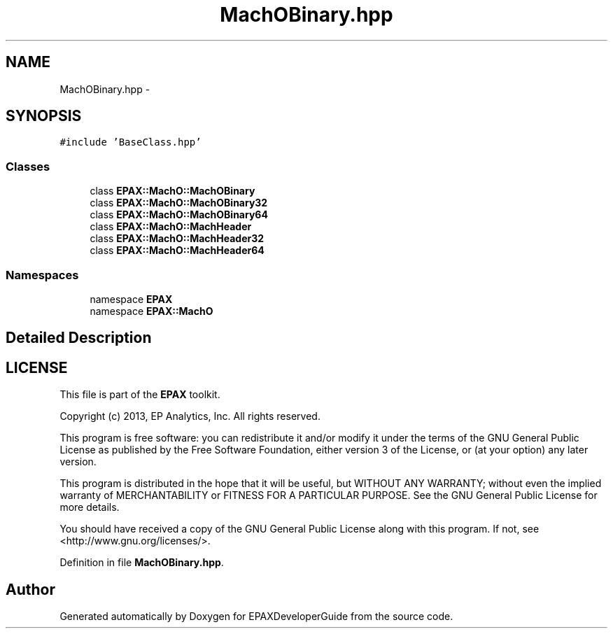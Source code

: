 .TH "MachOBinary.hpp" 3 "Fri Feb 7 2014" "Version 0.01" "EPAXDeveloperGuide" \" -*- nroff -*-
.ad l
.nh
.SH NAME
MachOBinary.hpp \- 
.SH SYNOPSIS
.br
.PP
\fC#include 'BaseClass\&.hpp'\fP
.br

.SS "Classes"

.in +1c
.ti -1c
.RI "class \fBEPAX::MachO::MachOBinary\fP"
.br
.ti -1c
.RI "class \fBEPAX::MachO::MachOBinary32\fP"
.br
.ti -1c
.RI "class \fBEPAX::MachO::MachOBinary64\fP"
.br
.ti -1c
.RI "class \fBEPAX::MachO::MachHeader\fP"
.br
.ti -1c
.RI "class \fBEPAX::MachO::MachHeader32\fP"
.br
.ti -1c
.RI "class \fBEPAX::MachO::MachHeader64\fP"
.br
.in -1c
.SS "Namespaces"

.in +1c
.ti -1c
.RI "namespace \fBEPAX\fP"
.br
.ti -1c
.RI "namespace \fBEPAX::MachO\fP"
.br
.in -1c
.SH "Detailed Description"
.PP 
.SH "LICENSE"
.PP
This file is part of the \fBEPAX\fP toolkit\&.
.PP
Copyright (c) 2013, EP Analytics, Inc\&. All rights reserved\&.
.PP
This program is free software: you can redistribute it and/or modify it under the terms of the GNU General Public License as published by the Free Software Foundation, either version 3 of the License, or (at your option) any later version\&.
.PP
This program is distributed in the hope that it will be useful, but WITHOUT ANY WARRANTY; without even the implied warranty of MERCHANTABILITY or FITNESS FOR A PARTICULAR PURPOSE\&. See the GNU General Public License for more details\&.
.PP
You should have received a copy of the GNU General Public License along with this program\&. If not, see <http://www.gnu.org/licenses/>\&. 
.PP
Definition in file \fBMachOBinary\&.hpp\fP\&.
.SH "Author"
.PP 
Generated automatically by Doxygen for EPAXDeveloperGuide from the source code\&.
